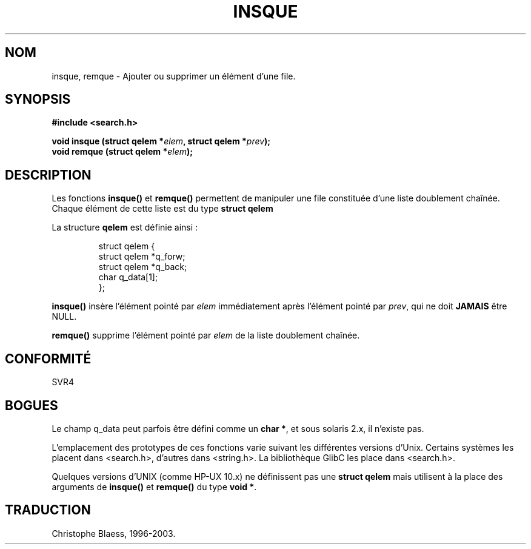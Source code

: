 .\" peter memishian -- meem@gnu.ai.mit.edu
.\" $Id: insque.3,v 1.2 1996/10/30 21:03:39 meem Exp meem $
.\"
.\" Permission is granted to make and distribute verbatim copies of this
.\" manual provided the copyright notice and this permission notice are
.\" preserved on all copies.
.\"
.\" Permission is granted to copy and distribute modified versions of this
.\" manual under the conditions for verbatim copying, provided that the
.\" entire resulting derived work is distributed under the terms of a
.\" permission notice identical to this one
.\" 
.\" Since the Linux kernel and libraries are constantly changing, this
.\" manual page may be incorrect or out-of-date.  The author(s) assume no
.\" responsibility for errors or omissions, or for damages resulting from
.\" the use of the information contained herein.  The author(s) may not
.\" have taken the same level of care in the production of this manual,
.\" which is licensed free of charge, as they might when working
.\" professionally.
.\" 
.\" Formatted or processed versions of this manual, if unaccompanied by
.\" the source, must acknowledge the copyright and authors of this work.
.\"
.\" References consulted:
.\"   Linux libc source code (5.4.7)
.\"   Solaris 2.x, OSF/1, and HP-UX manpages
.\"   Curry's "UNIX Systems Programming for SVR4" (O'Reilly & Associates 1996)
.\"
.\"
.\"
.\" Traduction 22/11/1996 par Christophe Blaess (ccb@club-internet.fr)
.\" Mise à jour 01/11/1999
.\" MàJ 21/07/2003 LDP-1.56
.TH INSQUE 3 "21 juillet 2003" LDP "Manuel du programmeur Linux"
.SH NOM
insque, remque \- Ajouter ou supprimer un élément d'une file.
.SH SYNOPSIS
.nf
.B #include <search.h>
.sp
.BI "void insque (struct qelem *" elem ", struct qelem *" prev );
.BI "void remque (struct qelem *" elem );
.SH DESCRIPTION
Les fonctions \fBinsque()\fP et \fBremque()\fP permettent de manipuler une
file constituée d'une liste doublement chaînée. Chaque élément de cette liste
est du type \fBstruct qelem\fP

La structure \fBqelem\fP est définie ainsi\ :

.RS
.nf
struct qelem {
    struct    qelem *q_forw;
    struct    qelem *q_back;
    char      q_data[1];
};
.fi
.RE

\fBinsque()\fP insère l'élément pointé par \fIelem\fP immédiatement
après l'élément pointé par \fIprev\fP, qui ne doit \fBJAMAIS\fP être NULL.

\fBremque()\fP supprime l'élément pointé par \fIelem\fP de la liste doublement
chaînée.
.SH "CONFORMITÉ"
SVR4
.SH BOGUES
Le champ  q_data peut parfois être défini comme un \fBchar *\fP, et sous
solaris 2.x, il n'existe pas.

L'emplacement des prototypes de ces fonctions varie suivant les différentes
versions d'Unix. Certains systèmes les placent dans <search.h>, d'autres dans
<string.h>. La bibliothèque GlibC les place dans <search.h>.

Quelques versions d'UNIX (comme HP-UX 10.x) ne définissent pas une 
\fBstruct qelem\fP mais utilisent à la place des arguments de
\fBinsque()\fP et \fBremque()\fP du type \fBvoid *\fP.

.SH TRADUCTION
Christophe Blaess, 1996-2003.
